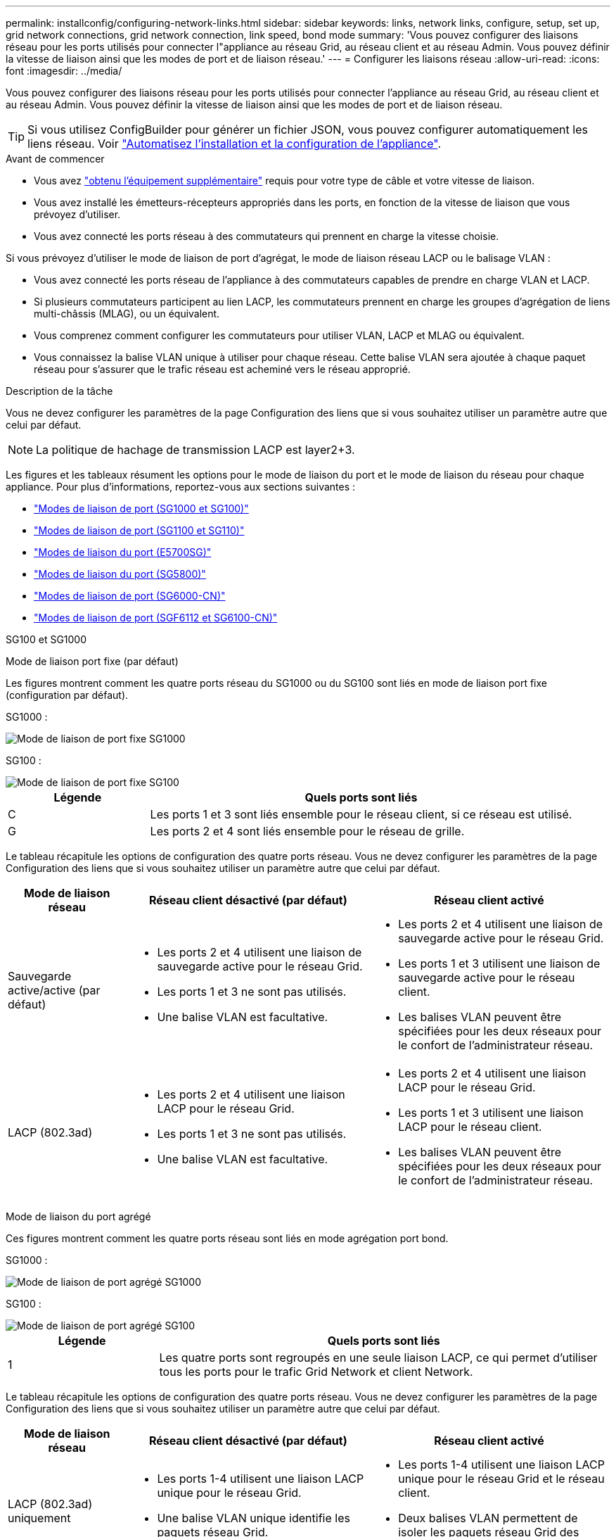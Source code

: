 ---
permalink: installconfig/configuring-network-links.html 
sidebar: sidebar 
keywords: links, network links, configure, setup, set up, grid network connections, grid network connection, link speed, bond mode 
summary: 'Vous pouvez configurer des liaisons réseau pour les ports utilisés pour connecter l"appliance au réseau Grid, au réseau client et au réseau Admin. Vous pouvez définir la vitesse de liaison ainsi que les modes de port et de liaison réseau.' 
---
= Configurer les liaisons réseau
:allow-uri-read: 
:icons: font
:imagesdir: ../media/


[role="lead"]
Vous pouvez configurer des liaisons réseau pour les ports utilisés pour connecter l'appliance au réseau Grid, au réseau client et au réseau Admin. Vous pouvez définir la vitesse de liaison ainsi que les modes de port et de liaison réseau.


TIP: Si vous utilisez ConfigBuilder pour générer un fichier JSON, vous pouvez configurer automatiquement les liens réseau. Voir link:automating-appliance-installation-and-configuration.html["Automatisez l'installation et la configuration de l'appliance"].

.Avant de commencer
* Vous avez link:obtaining-additional-equipment-and-tools.html["obtenu l'équipement supplémentaire"] requis pour votre type de câble et votre vitesse de liaison.
* Vous avez installé les émetteurs-récepteurs appropriés dans les ports, en fonction de la vitesse de liaison que vous prévoyez d'utiliser.
* Vous avez connecté les ports réseau à des commutateurs qui prennent en charge la vitesse choisie.


Si vous prévoyez d'utiliser le mode de liaison de port d'agrégat, le mode de liaison réseau LACP ou le balisage VLAN :

* Vous avez connecté les ports réseau de l'appliance à des commutateurs capables de prendre en charge VLAN et LACP.
* Si plusieurs commutateurs participent au lien LACP, les commutateurs prennent en charge les groupes d'agrégation de liens multi-châssis (MLAG), ou un équivalent.
* Vous comprenez comment configurer les commutateurs pour utiliser VLAN, LACP et MLAG ou équivalent.
* Vous connaissez la balise VLAN unique à utiliser pour chaque réseau. Cette balise VLAN sera ajoutée à chaque paquet réseau pour s'assurer que le trafic réseau est acheminé vers le réseau approprié.


.Description de la tâche
Vous ne devez configurer les paramètres de la page Configuration des liens que si vous souhaitez utiliser un paramètre autre que celui par défaut.


NOTE: La politique de hachage de transmission LACP est layer2+3.

Les figures et les tableaux résument les options pour le mode de liaison du port et le mode de liaison du réseau pour chaque appliance. Pour plus d'informations, reportez-vous aux sections suivantes :

* link:gathering-installation-information-sg100-and-sg1000.html#port-bond-modes["Modes de liaison de port (SG1000 et SG100)"]
* link:gathering-installation-information-sg110-and-sg1100.html#port-bond-modes["Modes de liaison de port (SG1100 et SG110)"]
* link:gathering-installation-information-sg5700.html#port-bond-modes["Modes de liaison du port (E5700SG)"]
* link:gathering-installation-information-sg5800.html#port-bond-modes["Modes de liaison du port (SG5800)"]
* link:gathering-installation-information-sg6000.html#port-bond-modes["Modes de liaison de port (SG6000-CN)"]
* link:gathering-installation-information-sg6100.html#port-bond-modes["Modes de liaison de port (SGF6112 et SG6100-CN)"]


[role="tabbed-block"]
====
.SG100 et SG1000
--
Mode de liaison port fixe (par défaut)::
+
--
Les figures montrent comment les quatre ports réseau du SG1000 ou du SG100 sont liés en mode de liaison port fixe (configuration par défaut).

SG1000 :

image::../media/sg1000_fixed_port.png[Mode de liaison de port fixe SG1000]

SG100 :

image::../media/sg100_fixed_port_draft.png[Mode de liaison de port fixe SG100]

[cols="1a,3a"]
|===
| Légende | Quels ports sont liés 


 a| 
C
 a| 
Les ports 1 et 3 sont liés ensemble pour le réseau client, si ce réseau est utilisé.



 a| 
G
 a| 
Les ports 2 et 4 sont liés ensemble pour le réseau de grille.

|===
Le tableau récapitule les options de configuration des quatre ports réseau. Vous ne devez configurer les paramètres de la page Configuration des liens que si vous souhaitez utiliser un paramètre autre que celui par défaut.

[cols="1a,2a,2a"]
|===
| Mode de liaison réseau | Réseau client désactivé (par défaut) | Réseau client activé 


 a| 
Sauvegarde active/active (par défaut)
 a| 
* Les ports 2 et 4 utilisent une liaison de sauvegarde active pour le réseau Grid.
* Les ports 1 et 3 ne sont pas utilisés.
* Une balise VLAN est facultative.

 a| 
* Les ports 2 et 4 utilisent une liaison de sauvegarde active pour le réseau Grid.
* Les ports 1 et 3 utilisent une liaison de sauvegarde active pour le réseau client.
* Les balises VLAN peuvent être spécifiées pour les deux réseaux pour le confort de l'administrateur réseau.




 a| 
LACP (802.3ad)
 a| 
* Les ports 2 et 4 utilisent une liaison LACP pour le réseau Grid.
* Les ports 1 et 3 ne sont pas utilisés.
* Une balise VLAN est facultative.

 a| 
* Les ports 2 et 4 utilisent une liaison LACP pour le réseau Grid.
* Les ports 1 et 3 utilisent une liaison LACP pour le réseau client.
* Les balises VLAN peuvent être spécifiées pour les deux réseaux pour le confort de l'administrateur réseau.


|===
--
Mode de liaison du port agrégé::
+
--
Ces figures montrent comment les quatre ports réseau sont liés en mode agrégation port bond.

SG1000 :

image::../media/sg1000_aggregate_ports.png[Mode de liaison de port agrégé SG1000]

SG100 :

image::../media/sg100_aggregate_ports.png[Mode de liaison de port agrégé SG100]

[cols="1a,3a"]
|===
| Légende | Quels ports sont liés 


 a| 
1
 a| 
Les quatre ports sont regroupés en une seule liaison LACP, ce qui permet d'utiliser tous les ports pour le trafic Grid Network et client Network.

|===
Le tableau récapitule les options de configuration des quatre ports réseau. Vous ne devez configurer les paramètres de la page Configuration des liens que si vous souhaitez utiliser un paramètre autre que celui par défaut.

[cols="1a,2a,2a"]
|===
| Mode de liaison réseau | Réseau client désactivé (par défaut) | Réseau client activé 


 a| 
LACP (802.3ad) uniquement
 a| 
* Les ports 1-4 utilisent une liaison LACP unique pour le réseau Grid.
* Une balise VLAN unique identifie les paquets réseau Grid.

 a| 
* Les ports 1-4 utilisent une liaison LACP unique pour le réseau Grid et le réseau client.
* Deux balises VLAN permettent de isoler les paquets réseau Grid des paquets réseau client.


|===
--
Mode de liaison réseau Active-Backup pour les ports de gestion::
+
--
Ces figures montrent comment les deux ports de gestion 1 GbE des dispositifs sont liés en mode liaison réseau Active-Backup pour le réseau d'administration.

SG1000 :

image::../media/sg1000_bonded_management_ports.png[Ports réseau d'administration solidés SG1000]

SG100 :

image::../media/sg100_bonded_management_ports.png[Ports réseau d'administration solidés SG100]

--


--
.SG110 et SG1100
--
Mode de liaison port fixe (par défaut)::
+
--
Les figures montrent comment les quatre ports réseau du SG1100 ou du SG110 sont liés en mode de liaison port fixe (configuration par défaut).

SG1100 :

image::../media/sg1100_fixed_port.png[SG1100 mode de liaison de port fixe]

SG110 :

image::../media/sgf6112_fixed_port.png[SG110 mode de liaison de port fixe]

[cols="1a,3a"]
|===
| Légende | Quels ports sont liés 


 a| 
C
 a| 
Les ports 1 et 3 sont liés ensemble pour le réseau client, si ce réseau est utilisé.



 a| 
G
 a| 
Les ports 2 et 4 sont liés ensemble pour le réseau de grille.

|===
Le tableau récapitule les options de configuration des quatre ports réseau. Vous ne devez configurer les paramètres de la page Configuration des liens que si vous souhaitez utiliser un paramètre autre que celui par défaut.

[cols="1a,2a,2a"]
|===
| Mode de liaison réseau | Réseau client désactivé (par défaut) | Réseau client activé 


 a| 
Sauvegarde active/active (par défaut)
 a| 
* Les ports 2 et 4 utilisent une liaison de sauvegarde active pour le réseau Grid.
* Les ports 1 et 3 ne sont pas utilisés.
* Une balise VLAN est facultative.

 a| 
* Les ports 2 et 4 utilisent une liaison de sauvegarde active pour le réseau Grid.
* Les ports 1 et 3 utilisent une liaison de sauvegarde active pour le réseau client.
* Les balises VLAN peuvent être spécifiées pour les deux réseaux pour le confort de l'administrateur réseau.




 a| 
LACP (802.3ad)
 a| 
* Les ports 2 et 4 utilisent une liaison LACP pour le réseau Grid.
* Les ports 1 et 3 ne sont pas utilisés.
* Une balise VLAN est facultative.

 a| 
* Les ports 2 et 4 utilisent une liaison LACP pour le réseau Grid.
* Les ports 1 et 3 utilisent une liaison LACP pour le réseau client.
* Les balises VLAN peuvent être spécifiées pour les deux réseaux pour le confort de l'administrateur réseau.


|===
--
Mode de liaison du port agrégé::
+
--
Ces figures montrent comment les quatre ports réseau sont liés en mode agrégation port bond.

SG1100 :

image::../media/sg1100_aggregate_ports.png[Mode agrégation de liaisons de port SG1100]

SG110 :

image::../media/sgf6112_aggregate_ports.png[SG110 mode de liaison de port agrégé]

[cols="1a,3a"]
|===
| Légende | Quels ports sont liés 


 a| 
1
 a| 
Les quatre ports sont regroupés en une seule liaison LACP, ce qui permet d'utiliser tous les ports pour le trafic Grid Network et client Network.

|===
Le tableau récapitule les options de configuration des ports réseau. Vous ne devez configurer les paramètres de la page Configuration des liens que si vous souhaitez utiliser un paramètre autre que celui par défaut.

[cols="1a,2a,2a"]
|===
| Mode de liaison réseau | Réseau client désactivé (par défaut) | Réseau client activé 


 a| 
LACP (802.3ad) uniquement
 a| 
* Les ports 1-4 utilisent une liaison LACP unique pour le réseau Grid.
* Une balise VLAN unique identifie les paquets réseau Grid.

 a| 
* Les ports 1-4 utilisent une liaison LACP unique pour le réseau Grid et le réseau client.
* Deux balises VLAN permettent de isoler les paquets réseau Grid des paquets réseau client.


|===
--
Mode de liaison réseau Active-Backup pour les ports de gestion::
+
--
Ces figures montrent comment les deux ports de gestion 1 GbE des dispositifs sont liés en mode liaison réseau Active-Backup pour le réseau d'administration.

SG1100 :

image::../media/sg1100_bonded_management_ports.png[Ports réseau d'administration mis en liaison avec le SG1100]

SG110 :

image::../media/sgf6112_bonded_management_ports.png[Ports réseau d'administration mis en liaison SG110]

--


--
.SG5700
--
Mode de liaison port fixe (par défaut)::
+
--
Cette figure montre comment les quatre ports 10/25 GbE sont liés en mode de liaison de port fixe (configuration par défaut).

image::../media/e5700sg_fixed_port.gif[Illustration montrant comment les ports 10/25 GbE du contrôleur E5700SG sont liés en mode fixe]

[cols="1a,3a"]
|===
| Légende | Quels ports sont liés 


 a| 
C
 a| 
Les ports 1 et 3 sont liés ensemble pour le réseau client, si ce réseau est utilisé.



 a| 
G
 a| 
Les ports 2 et 4 sont liés ensemble pour le réseau de grille.

|===
Le tableau récapitule les options de configuration des quatre ports 10/25-GbE. Vous ne devez configurer les paramètres de la page Configuration des liens que si vous souhaitez utiliser un paramètre autre que celui par défaut.

[cols="1a,2a,2a"]
|===
| Mode de liaison réseau | Réseau client désactivé (par défaut) | Réseau client activé 


 a| 
Sauvegarde active/active (par défaut)
 a| 
* Les ports 2 et 4 utilisent une liaison de sauvegarde active pour le réseau Grid.
* Les ports 1 et 3 ne sont pas utilisés.
* Une balise VLAN est facultative.

 a| 
* Les ports 2 et 4 utilisent une liaison de sauvegarde active pour le réseau Grid.
* Les ports 1 et 3 utilisent une liaison de sauvegarde active pour le réseau client.
* Les balises VLAN peuvent être spécifiées pour les deux réseaux pour le confort de l'administrateur réseau.




 a| 
LACP (802.3ad)
 a| 
* Les ports 2 et 4 utilisent une liaison LACP pour le réseau Grid.
* Les ports 1 et 3 ne sont pas utilisés.
* Une balise VLAN est facultative.

 a| 
* Les ports 2 et 4 utilisent une liaison LACP pour le réseau Grid.
* Les ports 1 et 3 utilisent une liaison LACP pour le réseau client.
* Les balises VLAN peuvent être spécifiées pour les deux réseaux pour le confort de l'administrateur réseau.


|===
--
Mode de liaison du port agrégé::
+
--
Cette figure montre comment les quatre ports 10/25 GbE sont liés en mode de liaison de port agrégé.

image::../media/e5700sg_aggregate_port.gif[Image montrant comment les ports 10/25 GbE du contrôleur E5700SG sont liés en mode agrégé]

[cols="1a,3a"]
|===
| Légende | Quels ports sont liés 


 a| 
1
 a| 
Les quatre ports sont regroupés en une seule liaison LACP, ce qui permet d'utiliser tous les ports pour le trafic Grid Network et client Network.

|===
Le tableau récapitule les options de configuration des quatre ports 10/25-GbE. Vous ne devez configurer les paramètres de la page Configuration des liens que si vous souhaitez utiliser un paramètre autre que celui par défaut.

[cols="1a,2a,2a"]
|===
| Mode de liaison réseau | Réseau client désactivé (par défaut) | Réseau client activé 


 a| 
LACP (802.3ad) uniquement
 a| 
* Les ports 1-4 utilisent une liaison LACP unique pour le réseau Grid.
* Une balise VLAN unique identifie les paquets réseau Grid.

 a| 
* Les ports 1-4 utilisent une liaison LACP unique pour le réseau Grid et le réseau client.
* Deux balises VLAN permettent de isoler les paquets réseau Grid des paquets réseau client.


|===
--
Mode de liaison réseau Active-Backup pour les ports de gestion::
+
--
Cette figure montre comment les deux ports de gestion 1 GbE du contrôleur E5700SG sont liés en mode de liaison réseau Active-Backup pour le réseau d'administration.

image::../media/e5700sg_bonded_management_ports.gif[Ports de gestion par liaison du système E5700SG]

--


--
.SG5800
--
Mode de liaison port fixe (par défaut)::
+
--
Cette figure montre comment les quatre ports 10/25 GbE sont liés en mode de liaison de port fixe (configuration par défaut).

image::../media/sg5800_fixed_port.png[Illustration montrant comment les ports 10/25-GbE du contrôleur SG5800 sont liés en mode fixe]

[cols="1a,3a"]
|===
| Légende | Quels ports sont liés 


 a| 
C
 a| 
Les ports 1 et 3 sont liés ensemble pour le réseau client, si ce réseau est utilisé.



 a| 
G
 a| 
Les ports 2 et 4 sont liés ensemble pour le réseau de grille.

|===
Le tableau récapitule les options de configuration des quatre ports 10/25-GbE. Vous ne devez configurer les paramètres de la page Configuration des liens que si vous souhaitez utiliser un paramètre autre que celui par défaut.

[cols="1a,2a,2a"]
|===
| Mode de liaison réseau | Réseau client désactivé (par défaut) | Réseau client activé 


 a| 
Sauvegarde active/active (par défaut)
 a| 
* Les ports 2 et 4 utilisent une liaison de sauvegarde active pour le réseau Grid.
* Les ports 1 et 3 ne sont pas utilisés.
* Une balise VLAN est facultative.

 a| 
* Les ports 2 et 4 utilisent une liaison de sauvegarde active pour le réseau Grid.
* Les ports 1 et 3 utilisent une liaison de sauvegarde active pour le réseau client.
* Les balises VLAN peuvent être spécifiées pour les deux réseaux pour le confort de l'administrateur réseau.




 a| 
LACP (802.3ad)
 a| 
* Les ports 2 et 4 utilisent une liaison LACP pour le réseau Grid.
* Les ports 1 et 3 ne sont pas utilisés.
* Une balise VLAN est facultative.

 a| 
* Les ports 2 et 4 utilisent une liaison LACP pour le réseau Grid.
* Les ports 1 et 3 utilisent une liaison LACP pour le réseau client.
* Les balises VLAN peuvent être spécifiées pour les deux réseaux pour le confort de l'administrateur réseau.


|===
--
Mode de liaison du port agrégé::
+
--
Cette figure montre comment les quatre ports 10/25 GbE sont liés en mode de liaison de port agrégé.

image::../media/sg5800_aggregate_port.png[Illustration montrant comment les ports 10/25-GbE du contrôleur SG5800 sont liés en mode agrégat]

[cols="1a,3a"]
|===
| Légende | Quels ports sont liés 


 a| 
1
 a| 
Les quatre ports sont regroupés en une seule liaison LACP, ce qui permet d'utiliser tous les ports pour le trafic Grid Network et client Network.

|===
Le tableau récapitule les options de configuration des quatre ports 10/25-GbE. Vous ne devez configurer les paramètres de la page Configuration des liens que si vous souhaitez utiliser un paramètre autre que celui par défaut.

[cols="1a,2a,2a"]
|===
| Mode de liaison réseau | Réseau client désactivé (par défaut) | Réseau client activé 


 a| 
LACP (802.3ad) uniquement
 a| 
* Les ports 1-4 utilisent une liaison LACP unique pour le réseau Grid.
* Une balise VLAN unique identifie les paquets réseau Grid.

 a| 
* Les ports 1-4 utilisent une liaison LACP unique pour le réseau Grid et le réseau client.
* Deux balises VLAN permettent de isoler les paquets réseau Grid des paquets réseau client.


|===
--


--
.SG6000
--
Mode de liaison port fixe (par défaut)::
+
--
Cette figure montre comment les quatre ports réseau sont liés en mode de liaison port fixe (configuration par défaut)

image::../media/sg6000_cn_fixed_port.gif[Illustration montrant comment les ports réseau du contrôleur SG6000-CN sont liés en mode fixe]

[cols="1a,3a"]
|===
| Légende | Quels ports sont liés 


 a| 
C
 a| 
Les ports 1 et 3 sont liés ensemble pour le réseau client, si ce réseau est utilisé.



 a| 
G
 a| 
Les ports 2 et 4 sont liés ensemble pour le réseau de grille.

|===
Le tableau récapitule les options de configuration des ports réseau. Vous ne devez configurer les paramètres de la page Configuration des liens que si vous souhaitez utiliser un paramètre autre que celui par défaut.

[cols="1a,3a,3a"]
|===
| Mode de liaison réseau | Réseau client désactivé (par défaut) | Réseau client activé 


 a| 
Sauvegarde active/active (par défaut)
 a| 
* Les ports 2 et 4 utilisent une liaison de sauvegarde active pour le réseau Grid.
* Les ports 1 et 3 ne sont pas utilisés.
* Une balise VLAN est facultative.

 a| 
* Les ports 2 et 4 utilisent une liaison de sauvegarde active pour le réseau Grid.
* Les ports 1 et 3 utilisent une liaison de sauvegarde active pour le réseau client.
* Les balises VLAN peuvent être spécifiées pour les deux réseaux pour le confort de l'administrateur réseau.




 a| 
LACP (802.3ad)
 a| 
* Les ports 2 et 4 utilisent une liaison LACP pour le réseau Grid.
* Les ports 1 et 3 ne sont pas utilisés.
* Une balise VLAN est facultative.

 a| 
* Les ports 2 et 4 utilisent une liaison LACP pour le réseau Grid.
* Les ports 1 et 3 utilisent une liaison LACP pour le réseau client.
* Les balises VLAN peuvent être spécifiées pour les deux réseaux pour le confort de l'administrateur réseau.


|===
--
Mode de liaison du port agrégé::
+
--
Cette figure montre comment les quatre ports réseau sont liés en mode de liaison de port agrégé.

image::../media/sg6000_cn_aggregate_port.gif[Illustration montrant comment les ports réseau du contrôleur SG6000-CN sont liés en mode agrégé]

[cols="1a,3a"]
|===
| Légende | Quels ports sont liés 


 a| 
1
 a| 
Les quatre ports sont regroupés en une seule liaison LACP, ce qui permet d'utiliser tous les ports pour le trafic Grid Network et client Network.

|===
Le tableau récapitule les options de configuration des ports réseau. Vous ne devez configurer les paramètres de la page Configuration des liens que si vous souhaitez utiliser un paramètre autre que celui par défaut.

[cols="1a,3a,3a"]
|===
| Mode de liaison réseau | Réseau client désactivé (par défaut) | Réseau client activé 


 a| 
LACP (802.3ad) uniquement
 a| 
* Les ports 1-4 utilisent une liaison LACP unique pour le réseau Grid.
* Une balise VLAN unique identifie les paquets réseau Grid.

 a| 
* Les ports 1-4 utilisent une liaison LACP unique pour le réseau Grid et le réseau client.
* Deux balises VLAN permettent de isoler les paquets réseau Grid des paquets réseau client.


|===
--
Mode de liaison réseau Active-Backup pour les ports de gestion::
+
--
Cette figure montre comment les deux ports de gestion 1 GbE du contrôleur SG6000-CN sont liés en mode de liaison réseau Active-Backup pour le réseau Admin.

image::../media/sg6000_cn_bonded_managemente_ports.png[Ports réseau d'administration Bonded]

--


--
.SG6100
--
Mode de liaison port fixe (par défaut)::
+
--
La figure montre comment les quatre ports réseau sont liés en mode de liaison port fixe (configuration par défaut).

*SGF6112* :

image::../media/sgf6112_fixed_port.png[SGF6112 mode liaison port fixe]

*SG6100* :

image::../media/sg6100_cn_fixed_port.png[SG6100-CN mode de liaison port fixe]

[cols="1a,3a"]
|===
| Légende | Quels ports sont liés 


 a| 
C
 a| 
Les ports 1 et 3 sont liés ensemble pour le réseau client, si ce réseau est utilisé.



 a| 
G
 a| 
Les ports 2 et 4 sont liés ensemble pour le réseau de grille.

|===
Le tableau récapitule les options de configuration des ports réseau. Vous ne devez configurer les paramètres de la page Configuration des liens que si vous souhaitez utiliser un paramètre autre que celui par défaut.

[cols="1a,2a,2a"]
|===
| Mode de liaison réseau | Réseau client désactivé (par défaut) | Réseau client activé 


 a| 
Sauvegarde active/active (par défaut)
 a| 
* Les ports 2 et 4 utilisent une liaison de sauvegarde active pour le réseau Grid.
* Les ports 1 et 3 ne sont pas utilisés.
* Une balise VLAN est facultative.

 a| 
* Les ports 2 et 4 utilisent une liaison de sauvegarde active pour le réseau Grid.
* Les ports 1 et 3 utilisent une liaison de sauvegarde active pour le réseau client.
* Les balises VLAN peuvent être spécifiées pour les deux réseaux pour le confort de l'administrateur réseau.




 a| 
LACP (802.3ad)
 a| 
* Les ports 2 et 4 utilisent une liaison LACP pour le réseau Grid.
* Les ports 1 et 3 ne sont pas utilisés.
* Une balise VLAN est facultative.

 a| 
* Les ports 2 et 4 utilisent une liaison LACP pour le réseau Grid.
* Les ports 1 et 3 utilisent une liaison LACP pour le réseau client.
* Les balises VLAN peuvent être spécifiées pour les deux réseaux pour le confort de l'administrateur réseau.


|===
--
Mode de liaison du port agrégé::
+
--
La figure montre comment les quatre ports réseau sont liés en mode agrégation de liens de port.

*SGF6112* :

image::../media/sgf6112_aggregate_ports.png[SGF6112 mode de liaison de port agrégé]

*SG6100* :

image::../media/sg6100_cn_aggregate_ports.png[SG6100-CN mode de liaison de port agrégé]

[cols="1a,3a"]
|===
| Légende | Quels ports sont liés 


 a| 
1
 a| 
Les quatre ports sont regroupés en une seule liaison LACP, ce qui permet d'utiliser tous les ports pour le trafic Grid Network et client Network.

|===
Le tableau récapitule les options de configuration des ports réseau. Vous ne devez configurer les paramètres de la page Configuration des liens que si vous souhaitez utiliser un paramètre autre que celui par défaut.

[cols="1a,2a,2a"]
|===
| Mode de liaison réseau | Réseau client désactivé (par défaut) | Réseau client activé 


 a| 
LACP (802.3ad) uniquement
 a| 
* Les ports 1-4 utilisent une liaison LACP unique pour le réseau Grid.
* Une balise VLAN unique identifie les paquets réseau Grid.

 a| 
* Les ports 1-4 utilisent une liaison LACP unique pour le réseau Grid et le réseau client.
* Deux balises VLAN permettent de isoler les paquets réseau Grid des paquets réseau client.


|===
--
Mode de liaison réseau Active-Backup pour les ports de gestion::
+
--
Cette figure montre comment les deux ports de gestion 1 GbE sont liés en mode liaison réseau Active-Backup pour le réseau d'administration.

*SGF6112* :

image::../media/sgf6112_bonded_management_ports.png[Ports réseau d'administration mis en liaison SGF6112]

*SG6100* :

image::../media/sg6100_cn_bonded_management_ports.png[Ports réseau d'administration mis en liaison SG6100-CN]

--


--
====
.Étapes
. Dans la barre de menus du programme d'installation de l'appliance StorageGRID, cliquez sur *configurer réseau* > *Configuration lien*.
+
La page Configuration de la liaison réseau affiche un schéma de votre appliance avec le réseau et les ports de gestion numérotés.

+
Le tableau État de la liaison répertorie l'état de la liaison, la vitesse de la liaison et les autres statistiques des ports numérotés.

+
La première fois que vous accédez à cette page :

+
** *Vitesse de liaison* est définie sur *Auto*.
** *Le mode de liaison de port* est défini sur *fixe*.
** *Le mode de liaison réseau* est défini sur *Active-Backup* pour le réseau de grille.
** Le *réseau d'administration* est activé et le mode de liaison réseau est défini sur *indépendant*.
** Le *réseau client* est désactivé.


. Sélectionnez la vitesse de liaison des ports réseau dans la liste déroulante *Link Speed*.
+
Les commutateurs réseau que vous utilisez pour le réseau Grid et le réseau client doivent également prendre en charge et être configurés pour cette vitesse. Vous devez utiliser les adaptateurs ou émetteurs-récepteurs appropriés pour la vitesse de liaison configurée. Utilisez la vitesse de liaison automatique lorsque cela est possible car cette option négocie à la fois la vitesse de liaison et le mode de correction d'erreur de marche avant (FEC) avec le partenaire de liaison.

+
Si vous prévoyez d'utiliser la vitesse de liaison 25 GbE pour les ports réseau SG6100, SG6000, SG5800 ou SG5700 :

+
** Utilisez les émetteurs-récepteurs SFP28 et les câbles TwinAx SFP28 ou les câbles optiques.
** Pour l'appliance SG5700, sélectionnez *25GbE* dans la liste déroulante *vitesse de liaison*.
** Pour SGS5800, SG6000 ou SG6100, sélectionnez *Auto* dans la liste déroulante *vitesse de liaison*.


. Activez ou désactivez les réseaux StorageGRID que vous souhaitez utiliser.
+
Le réseau Grid est requis. Vous ne pouvez pas désactiver ce réseau.

+
.. Si le serveur n'est pas connecté au réseau d'administration, décochez la case *Activer le réseau* pour le réseau d'administration.
.. Si le serveur est connecté au réseau client, cochez la case *Activer le réseau* pour le réseau client.
+
Les paramètres réseau du client pour les ports de carte réseau de données sont maintenant affichés.



. Reportez-vous au tableau et configurez le mode de liaison de port et le mode de liaison réseau.
+
Cet exemple montre :

+
** *Agrégat* et *LACP* sélectionnés pour la grille et les réseaux clients. Vous devez spécifier une balise VLAN unique pour chaque réseau. Vous pouvez sélectionner des valeurs comprises entre 0 et 4095.
** *Sauvegarde active* sélectionnée pour le réseau d'administration.
+
image::../media/sg1000_network_link_configuration_aggregate.png[Agrégat de configuration de Network Link]



. Lorsque vous êtes satisfait de vos sélections, cliquez sur *Enregistrer*.
+

NOTE: Vous risquez de perdre votre connexion si vous avez apporté des modifications au réseau ou au lien auquel vous êtes connecté. Si vous n'êtes pas reconnecté dans un délai d'une minute, saisissez à nouveau l'URL du programme d'installation de l'appliance StorageGRID à l'aide de l'une des autres adresses IP attribuées à l'appliance : +
`*https://_appliance_IP_:8443*`


